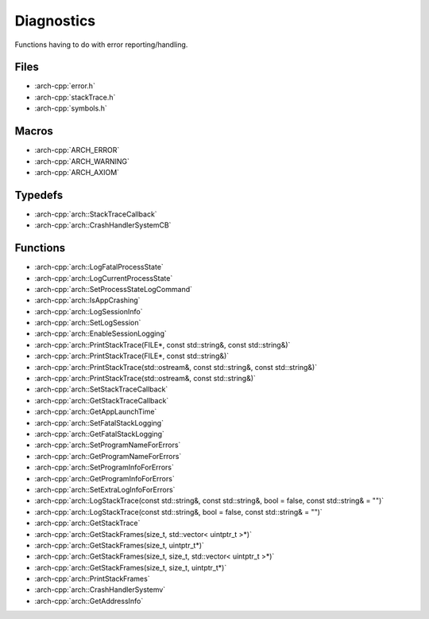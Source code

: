 .. _diagnostics:

***********
Diagnostics
***********

Functions having to do with error reporting/handling.

.. _diagnostics/files:

Files
~~~~~

* :arch-cpp:`error.h`
* :arch-cpp:`stackTrace.h`
* :arch-cpp:`symbols.h`

.. _diagnostics/macros:

Macros
~~~~~~

* :arch-cpp:`ARCH_ERROR`
* :arch-cpp:`ARCH_WARNING`
* :arch-cpp:`ARCH_AXIOM`

.. _diagnostics/typedefs:

Typedefs
~~~~~~~~

* :arch-cpp:`arch::StackTraceCallback`
* :arch-cpp:`arch::CrashHandlerSystemCB`

.. _diagnostics/functions:

Functions
~~~~~~~~~

* :arch-cpp:`arch::LogFatalProcessState`
* :arch-cpp:`arch::LogCurrentProcessState`
* :arch-cpp:`arch::SetProcessStateLogCommand`
* :arch-cpp:`arch::IsAppCrashing`
* :arch-cpp:`arch::LogSessionInfo`
* :arch-cpp:`arch::SetLogSession`
* :arch-cpp:`arch::EnableSessionLogging`
* :arch-cpp:`arch::PrintStackTrace(FILE*, const std::string&, const std::string&)`
* :arch-cpp:`arch::PrintStackTrace(FILE*, const std::string&)`
* :arch-cpp:`arch::PrintStackTrace(std::ostream&, const std::string&, const std::string&)`
* :arch-cpp:`arch::PrintStackTrace(std::ostream&, const std::string&)`
* :arch-cpp:`arch::SetStackTraceCallback`
* :arch-cpp:`arch::GetStackTraceCallback`
* :arch-cpp:`arch::GetAppLaunchTime`
* :arch-cpp:`arch::SetFatalStackLogging`
* :arch-cpp:`arch::GetFatalStackLogging`
* :arch-cpp:`arch::SetProgramNameForErrors`
* :arch-cpp:`arch::GetProgramNameForErrors`
* :arch-cpp:`arch::SetProgramInfoForErrors`
* :arch-cpp:`arch::GetProgramInfoForErrors`
* :arch-cpp:`arch::SetExtraLogInfoForErrors`
* :arch-cpp:`arch::LogStackTrace(const std::string&, const std::string&, bool = false, const std::string& = "")`
* :arch-cpp:`arch::LogStackTrace(const std::string&, bool = false, const std::string& = "")`
* :arch-cpp:`arch::GetStackTrace`
* :arch-cpp:`arch::GetStackFrames(size_t, std::vector< uintptr_t >*)`
* :arch-cpp:`arch::GetStackFrames(size_t, uintptr_t*)`
* :arch-cpp:`arch::GetStackFrames(size_t, size_t, std::vector< uintptr_t >*)`
* :arch-cpp:`arch::GetStackFrames(size_t, size_t, uintptr_t*)`
* :arch-cpp:`arch::PrintStackFrames`
* :arch-cpp:`arch::CrashHandlerSystemv`
* :arch-cpp:`arch::GetAddressInfo`
